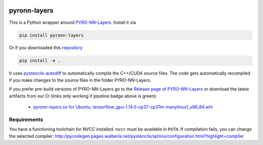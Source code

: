 .. image:: https://badge.fury.io/py/pyron-layers.svg
   :target: https://badge.fury.io/py/pyron-layers
   :alt: PyPI version

.. image:: https://i10git.cs.fau.de/seitz/pyronn-layers/badges/master/pipeline.svg 
    :target: https://i10git.cs.fau.de/seitz/pyronn-layers
    :alt: Gitlab CI
    
=============
pyronn-layers
=============


This is a Python wrapper around `PYRO-NN-Layers <https://github.com/csyben/PYRO-NN-Layers>`_.
Install it via

.. code:: bash

   pip install pyronn-layers

Or if you downloaded this `repository <https://github.com/theHamsta/pyronn.layers.git>`_

.. code:: bash

   pip install -e .

It uses `pystencils-autodiff <https://github.com/pycodegen/pystencils_autodiff>`_ to automatically compile the C++/CUDA source files.
The code gets automatically recompiled if you make changes to the source files in the folder PYRO-NN-Layers.

If you prefer pre-build versions of PYRO-NN-Layers go to the `Release page of PYRO-NN-Layers <https://github.com/csyben/PYRO-NN-Layers/releases>`_
or download the latest artifacts from our CI (links only working if pipeline badge above is green):

  - `pyronn-layers.so for Ubuntu, tensorflow_gpu-1.14.0-cp37-cp37m-manylinux1_x86_64.whl <https://i10git.cs.fau.de/seitz/pyronn-layers/builds/artifacts/master/download?job=full>`_


Requirements
------------

You have a functioning toolchain for NVCC installed.
``nvcc`` must be available in ``PATH``.
If compilation fails, you can change the selected compiler:
http://pycodegen.pages.walberla.net/pystencils/sphinx/configuration.html?highlight=compiler
